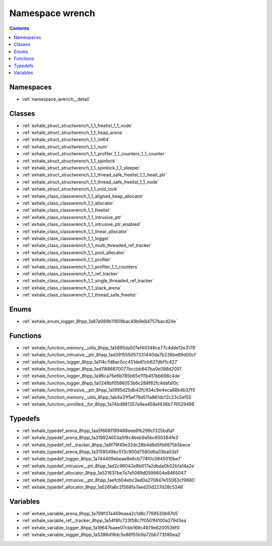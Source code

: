 
.. _namespace_wrench:

Namespace wrench
================


.. contents:: Contents
   :local:
   :backlinks: none





Namespaces
----------


- :ref:`namespace_wrench__detail`


Classes
-------


- :ref:`exhale_struct_structwrench_1_1_freelist_1_1_node`

- :ref:`exhale_struct_structwrench_1_1_heap_arena`

- :ref:`exhale_struct_structwrench_1_1_int64`

- :ref:`exhale_struct_structwrench_1_1_num`

- :ref:`exhale_struct_structwrench_1_1_profiler_1_1_counters_1_1_counter`

- :ref:`exhale_struct_structwrench_1_1_spinlock`

- :ref:`exhale_struct_structwrench_1_1_spinlock_1_1_sleeper`

- :ref:`exhale_struct_structwrench_1_1_thread_safe_freelist_1_1_head_ptr`

- :ref:`exhale_struct_structwrench_1_1_thread_safe_freelist_1_1_node`

- :ref:`exhale_struct_structwrench_1_1_void_lock`

- :ref:`exhale_class_classwrench_1_1_aligned_heap_allocator`

- :ref:`exhale_class_classwrench_1_1_allocator`

- :ref:`exhale_class_classwrench_1_1_freelist`

- :ref:`exhale_class_classwrench_1_1_intrusive_ptr`

- :ref:`exhale_class_classwrench_1_1_intrusive_ptr_enabled`

- :ref:`exhale_class_classwrench_1_1_linear_allocator`

- :ref:`exhale_class_classwrench_1_1_logger`

- :ref:`exhale_class_classwrench_1_1_multi_threaded_ref_tracker`

- :ref:`exhale_class_classwrench_1_1_pool_allocator`

- :ref:`exhale_class_classwrench_1_1_profiler`

- :ref:`exhale_class_classwrench_1_1_profiler_1_1_counters`

- :ref:`exhale_class_classwrench_1_1_ref_tracker`

- :ref:`exhale_class_classwrench_1_1_single_threaded_ref_tracker`

- :ref:`exhale_class_classwrench_1_1_stack_arena`

- :ref:`exhale_class_classwrench_1_1_thread_safe_freelist`


Enums
-----


- :ref:`exhale_enum_logger_8hpp_1a87a989b11909bac49b9e84757bacd24e`


Functions
---------


- :ref:`exhale_function_memory__utils_8hpp_1a5895da501ef40348ce77c4dde12e3179`

- :ref:`exhale_function_intrusive__ptr_8hpp_1ad391555057331440da7b236be89d00cf`

- :ref:`exhale_function_logger_8hpp_1a114c7d8ac0cc451de81cb627dbf1c427`

- :ref:`exhale_function_logger_8hpp_1ad11886870077bccbb847ba0e098d2051`

- :ref:`exhale_function_logger_8hpp_1a96ca75e6b785b65e111b451bb698c4de`

- :ref:`exhale_function_logger_8hpp_1a0248bf0586053b6c288f82fc4dafa10c`

- :ref:`exhale_function_intrusive__ptr_8hpp_1a1995d25db42fc934c9e4eca88b4b37f5`

- :ref:`exhale_function_memory__utils_8hpp_1ab4a31f5ef79d511a861dcf2c23c5ef55`

- :ref:`exhale_function_unrolled__for_8hpp_1a74bd981357a9ea458ef436b776529498`


Typedefs
--------


- :ref:`exhale_typedef_arena_8hpp_1aa5f668f199488eee6fb299cf325bdfa1`

- :ref:`exhale_typedef_arena_8hpp_1a319924653a5f8c4beb9a5bc650384fe3`

- :ref:`exhale_typedef_ref__tracker_8hpp_1a8f79f49e32dc28b4d8d5fb6875b5bece`

- :ref:`exhale_typedef_arena_8hpp_1a3159549bc513c900d7580d6a03ba03a1`

- :ref:`exhale_typedef_logger_8hpp_1a744409ebeae8e6cb774f0c0845010be7`

- :ref:`exhale_typedef_intrusive__ptr_8hpp_1ad2c96042e8b017a2dbda0b02b1a14a2e`

- :ref:`exhale_typedef_allocator_8hpp_1a521637be7a7a5089d0596604e8465047`

- :ref:`exhale_typedef_intrusive__ptr_8hpp_1aefcb04ebc3ad0a270847e55063cf9880`

- :ref:`exhale_typedef_allocator_8hpp_1a526fa8c2f568fa7aed20d227d28c5246`


Variables
---------


- :ref:`exhale_variable_arena_8hpp_1a798f37a469eaea2c1d6c7768530b97b5`

- :ref:`exhale_variable_ref__tracker_8hpp_1a54f8fc723f58c7f0501f4100a279d3ea`

- :ref:`exhale_variable_logger_8hpp_1a19647baee07cbb169c4979e6200536f0`

- :ref:`exhale_variable_logger_8hpp_1a5396d16dc5e86f55b9a72bb773580ea2`
